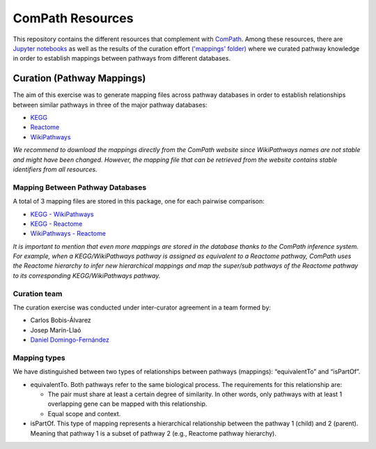 ComPath Resources
=================
This repository contains the different resources that complement with `ComPath <https://github.com/ComPath>`_.
Among these resources, there are `Jupyter notebooks <https://github.com/ComPath/resources/tree/master/notebooks>`_ as well as the results of the curation effort `('mappings' folder) <https://github.com/ComPath/resources/tree/master/mappings>`_
where we curated pathway knowledge in order to establish mappings between pathways from different databases.

Curation (Pathway Mappings)
~~~~~~~~~~~~~~~~~~~~~~~~~~~
The aim of this exercise was to generate mapping files across pathway databases in order to establish relationships between similar pathways in three of the major pathway databases:

- `KEGG <http://www.kegg.jp/>`_
- `Reactome <http://reactome.org/>`_
- `WikiPathways <https://www.wikipathways.org/index.php/WikiPathways>`_

*We recommend to download the mappings directly from the ComPath website since WikiPathways names are not stable and might have been changed. However, the mapping file that can be retrieved from the website contains stable identifiers from all resources.*

Mapping Between Pathway Databases
---------------------------------

A total of 3 mapping files are stored in this package, one for each pairwise comparison:

- `KEGG - WikiPathways <https://github.com/ComPath/curation/blob/master/mappings/kegg_wikipathways.xlsx>`_
- `KEGG - Reactome <https://github.com/ComPath/curation/blob/master/mappings/kegg_reactome.xlsx>`_
- `WikiPathways - Reactome <https://github.com/ComPath/curation/blob/master/mappings/wikipathways_reactome.xlsx>`_

*It is important to mention that even more mappings are stored in the database thanks to the ComPath inference system. For example, when a KEGG/WikiPathways pathway is assigned as equivalent to a Reactome pathway, ComPath uses the Reactome hierarchy to infer new hierarchical mappings and map the super/sub pathways of the Reactome pathway to its corresponding KEGG/WikiPathways pathway.*

Curation team
-------------

The curation exercise was conducted under inter-curator agreement in a team formed by:

- Carlos Bobis-Álvarez
- Josep Marín-Llaó
- `Daniel Domingo-Fernández <https://github.com/ddomingof>`_

Mapping types
-------------
We have distinguished between two types of relationships between pathways (mappings): “equivalentTo” and “isPartOf”.

- equivalentTo. Both pathways refer to the same biological process. The requirements for this relationship are:

  - The pair must share at least a certain degree of similarity. In other words, only pathways with at least 1 overlapping gene can be mapped with this relationship.

  - Equal scope and context.

- isPartOf. This type of mapping represents a hierarchical relationship between the pathway 1 (child) and 2 (parent). Meaning that pathway 1 is a subset of pathway 2 (e.g., Reactome pathway hierarchy).

